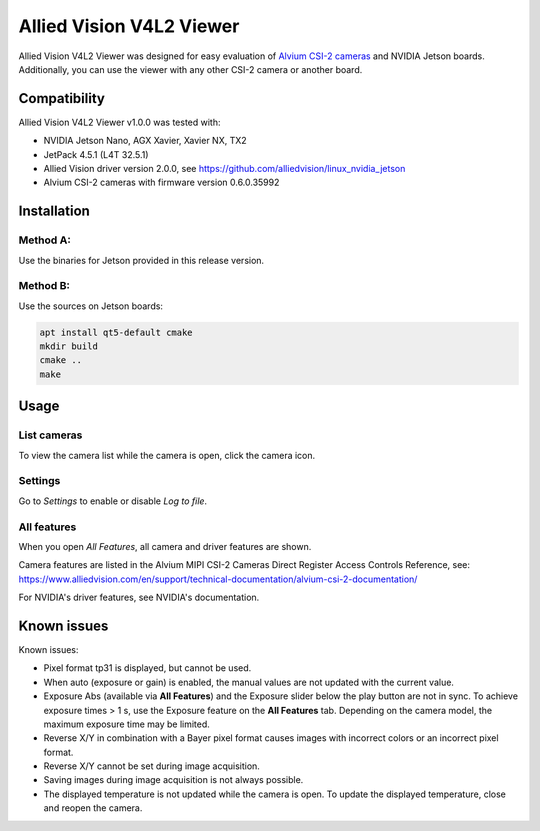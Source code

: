 =========================
Allied Vision V4L2 Viewer
=========================
Allied Vision V4L2 Viewer was designed for easy evaluation of 
`Alvium CSI-2 cameras <https://www.alliedvision.com/en/products/embedded-vision-solutions/>`_ and
NVIDIA Jetson boards. 
Additionally, you can use the viewer with any other CSI-2 camera or another board.

Compatibility
-------------
Allied Vision V4L2 Viewer v1.0.0 was tested with:

-  NVIDIA Jetson Nano, AGX Xavier, Xavier NX, TX2
-  JetPack 4.5.1 (L4T 32.5.1)
-  Allied Vision driver version 2.0.0, see https://github.com/alliedvision/linux_nvidia_jetson
-  Alvium CSI-2 cameras with firmware version  0.6.0.35992


Installation
------------
Method A:
^^^^^^^^^
Use the binaries for Jetson provided in this release version. 

Method B:
^^^^^^^^^
Use the sources on Jetson boards:

.. code-block:: bash

   apt install qt5-default cmake
   mkdir build
   cmake ..
   make


Usage
-----
List cameras
^^^^^^^^^^^^
To view the camera list while the camera is open, click the camera icon.

Settings
^^^^^^^^
Go to *Settings* to enable or disable *Log to file*.

All features
^^^^^^^^^^^^
When you open *All Features*, all camera and driver features are shown. 

| Camera features are listed in the Alvium MIPI CSI-2 Cameras Direct Register Access Controls Reference, see: 
| https://www.alliedvision.com/en/support/technical-documentation/alvium-csi-2-documentation/

For NVIDIA's driver features, see NVIDIA's documentation.

Known issues
------------
Known issues:

-  Pixel format tp31 is displayed, but cannot be used.
-  When auto (exposure or gain) is enabled, the manual values are not updated with the current value.
-  Exposure Abs (available via **All Features**) and the Exposure slider below the play button are not in sync.
   To achieve exposure times > 1 s, use the Exposure feature on the **All Features** tab. Depending on the 
   camera model, the maximum exposure time may be limited.
-  Reverse X/Y in combination with a Bayer pixel format causes images with incorrect colors or an incorrect pixel format.
-  Reverse X/Y cannot be set during image acquisition.
-  Saving images during image acquisition is not always possible. 
-  The displayed temperature is not updated while the camera is open. To update the displayed temperature, close and reopen the camera.


